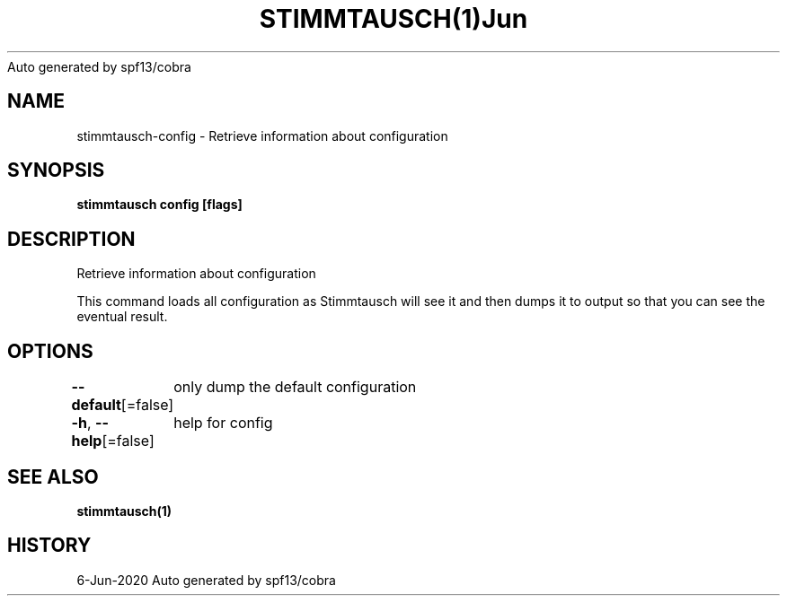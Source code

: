 .nh
.TH STIMMTAUSCH(1)Jun 2020
Auto generated by spf13/cobra

.SH NAME
.PP
stimmtausch\-config \- Retrieve information about configuration


.SH SYNOPSIS
.PP
\fBstimmtausch config [flags]\fP


.SH DESCRIPTION
.PP
Retrieve information about configuration

.PP
This command loads all configuration as Stimmtausch will see it and then dumps
it to output so that you can see the eventual result.


.SH OPTIONS
.PP
\fB\-\-default\fP[=false]
	only dump the default configuration

.PP
\fB\-h\fP, \fB\-\-help\fP[=false]
	help for config


.SH SEE ALSO
.PP
\fBstimmtausch(1)\fP


.SH HISTORY
.PP
6\-Jun\-2020 Auto generated by spf13/cobra
